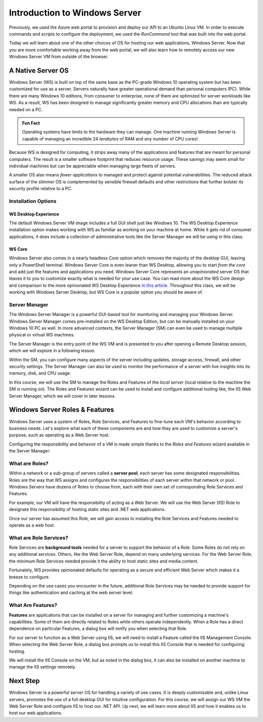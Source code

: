.. _intro_ws:

==============================
Introduction to Windows Server
==============================

.. index:: ! Windows Server

Previously, we used the Azure web portal to provision and deploy our API to an Ubuntu Linux VM. In order to execute commands and scripts to configure the deployment, we used the *RunCommand* tool that was built into the web portal. 

Today we will learn about one of the other choices of OS for hosting our web applications, Windows Server. Now that you are more comfortable working away from the web portal, we will also learn how to remotely access our new Windows Server VM from outside of the browser.

A Native Server OS
==================

Windows Server (WS) is built on top of the same base as the PC-grade Windows 10 operating system but has been customized for use as a server. Servers naturally have greater operational demand than personal computers (PC). While there are many Windows 10 editions, from consumer to enterprise, none of them are optimized for server workloads like WS. As a result, WS has been designed to manage significantly greater memory and CPU allocations than are typically needed on a PC.

.. admonition:: Fun Fact

    Operating systems have limits to the hardware they can manage. One machine running Windows Server is capable of managing an incredible 24 *terabytes* of RAM and *any number* of CPU cores!

Because WS is designed for computing, it strips away many of the applications and features that are meant for personal computers. The result is a smaller software footprint that reduces resource usage. These savings may seem small for individual machines but can be appreciable when managing large fleets of servers. 

A smaller OS also means *fewer applications* to managed and protect against potential vulnerabilities. The reduced attack surface of the slimmer OS is complemented by sensible firewall defaults and other restrictions that further bolster its security profile relative to a PC.

Installation Options
--------------------

WS Desktop Experience
^^^^^^^^^^^^^^^^^^^^^

The default Windows Server VM image includes a full GUI shell just like Windows 10. The WS Desktop Experience installation option makes working with WS as familiar as working on your machine at home. While it gets rid of consumer applications, it does include a collection of administrative tools like the Server Manager we will be using in this class.

WS Core
^^^^^^^

Windows Server also comes in a nearly headless Core option which removes the majority of the desktop GUI, leaving only a PowerShell terminal. Windows Server Core is even leaner than WS Desktop, allowing you to start *from the core* and add just the features and applications you need. Windows Server Core represents an *unopinionated* server OS that leaves it to you to customize exactly what is needed for your use case. You can read more about the WS Core design and comparison to the more opinionated WS Desktop Experience `in this article <https://docs.microsoft.com/en-us/windows-server/administration/server-core/what-is-server-core>`_. Throughout this class, we will be working with Windows Server Desktop, but WS Core is a popular option you should be aware of.

Server Manager
--------------

The Windows Server Manager is a powerful GUI-based tool for monitoring and managing your Windows Server. Windows Server Manager comes pre-installed on the WS Desktop Edition, but can be manually installed on your Windows 10 PC as well. In more advanced contexts, the Server Manager (SM) can even be used to manage multiple physical or virtual WS machines.

The Server Manager is the entry point of the WS VM and is presented to you after opening a Remote Desktop session, which we will explore in a following lesson. 

.. image:: /_static/images/ws/server-manager.png
    :alt: Server Manager dashboard

Within the SM, you can configure many aspects of the server including updates, storage access, firewall, and other security settings. The Server Manager can also be used to monitor the performance of a server with live insights into its memory, disk, and CPU usage.

In this course, we will use the SM to manage the Roles and Features of the *local server* (local relative to the machine the SM is running on). The Roles and Features wizard can be used to install and configure additional tooling like, the IIS Web Server Manager, which we will cover in later lessons.

.. image:: /_static/images/ws/server-manager-add-roles-features.png
  :alt: Windows Server Manager open Roles & Features wizard

Windows Server Roles & Features
===============================

Windows Server uses a system of Roles, Role Services, and Features to fine-tune each VM's behavior according to business needs. Let's explore what each of these components are and how they are used to customize a server's purpose, such as operating as a Web Server host.

Configuring the responsibility and behavior of a VM is made simple thanks to the *Roles and Features* wizard available in the Server Manager:

.. image:: /_static/images/ws/sm-roles-features-wiz.png
    :alt: Server Manager Roles and Features Wizard

What are Roles?
---------------

.. index:: ! server pool

Within a network or a sub-group of servers called a **server pool**, each server has some designated responsibilities. Roles are the way that WS assigns and configures the responsibilities of each server within that network or pool. Windows Servers have dozens of Roles to choose from, each with their own set of corresponding Role Services and Features. 

For example, our VM will have the responsibility of acting as a Web Server. We will use the Web Server (IIS) Role to designate this responsibility of hosting static sites and .NET web applications. 

.. image:: /_static/images/ws/rf-wizard-select-role.png
  :alt: Roles & Features wizard select Role

Once our server has assumed this Role, we will gain access to installing the Role Services and Features needed to operate as a web host.

What are Role Services?
-----------------------

.. index:: ! background tools

Role Services are **background tools** needed for a server to support the behavior of a Role. Some Roles do not rely on any additional services. Others, like the Web Server Role, depend on many underlying services. For the Web Server Role, the minimum Role Services needed provide it the ability to host static sites and media content.

Fortunately, WS provides opinionated defaults for operating as a secure and efficient Web Server which makes it a breeze to configure. 

.. image:: /_static/images/ws/rf-wizard-iis-role-services.png
  :alt: Roles & Features wizard IIS Role Services

Depending on the use cases you encounter in the future, additional Role Services may be needed to provide support for things like authentication and caching at the web server level.

What Are Features?
------------------

.. index:: 
   single: Windows Server;features

**Features** are applications that can be installed on a server for managing and further customizing a machine's capabilities. Some of them are directly related to Roles while others operate independently. When a Role has a direct dependence on particular Features, a dialog box will notify you when selecting that Role.

For our server to function as a Web Server using IIS, we will need to install a Feature called the IIS Management Console. When selecting the Web Server Role, a dialog box prompts us to install this IIS Console that is needed for configuring hosting. 

.. image:: /_static/images/ws/rf-wizard-iis-features.png
  :alt: Roles & Features wizard IIS required Features

We will install the IIS Console on the VM, but as noted in the dialog box, it can also be installed on another machine to manage the IIS settings remotely.

Next Step
=========

Windows Server is a powerful server OS for handling a variety of use cases. It is deeply customizable and, unlike Linux servers, promotes the use of a full desktop GUI for intuitive configuration. For this course, we will assign our WS VM the Web Server Role and configure IIS to host our .NET API. Up next, we will learn more about IIS and how it enables us to host our web applications.

